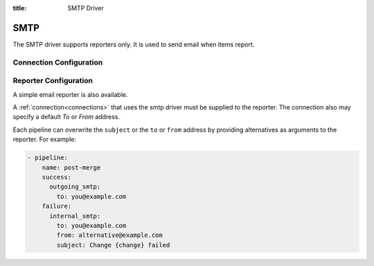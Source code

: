 :title: SMTP Driver

SMTP
====

The SMTP driver supports reporters only.  It is used to send email
when items report.

Connection Configuration
------------------------

.. attr:: <smtp connection>

   .. attr:: driver
      :required:

      .. value:: smtp

         The connection must set ``driver=smtp`` for SMTP connections.

   .. attr:: server
      :default: localhost

      SMTP server hostname or address to use.

   .. attr:: port
      :default: 25

      SMTP server port.

   .. attr:: default_from
      :default: zuul

      Who the email should appear to be sent from when emailing the report.
      This can be overridden by individual pipelines.

   .. attr:: default_to
      :default: zuul

      Who the report should be emailed to by default.
      This can be overridden by individual pipelines.

   .. attr:: user

      Optional user name used to authenticate to the SMTP server. Used only in
      conjunction with a password. If no password is present, this option is
      ignored.

   .. attr:: password

      Optional password used to authenticate to the SMTP server.

   .. attr:: use_starttls
      :default: false

      Issue a STARTTLS request to establish an encrypted channel after having
      connected to the SMTP server.

   .. attr:: certfile

      Optional path to a single file in PEM format containing the client
      certificate. Only used when :attr:`<smtp connection>.use_starttls` is
      enabled.

   .. attr:: keyfile

      Optional path to a single file containing the private key of the client
      certificate. If not set, the private key will be taken from
      :attr:`<smtp connection>.certfile` as well. Only used when
      :attr:`<smtp connection>.use_starttls` is enabled.

Reporter Configuration
----------------------

A simple email reporter is also available.

A :ref:`connection<connections>` that uses the smtp driver must be supplied to the
reporter.  The connection also may specify a default *To* or *From*
address.

Each pipeline can overwrite the ``subject`` or the ``to`` or ``from`` address by
providing alternatives as arguments to the reporter. For example:

.. code-block:: yaml

   - pipeline:
       name: post-merge
       success:
         outgoing_smtp:
           to: you@example.com
       failure:
         internal_smtp:
           to: you@example.com
           from: alternative@example.com
           subject: Change {change} failed

.. attr:: pipeline.<reporter>.<smtp source>

   To report via email, the dictionaries passed to any of the pipeline
   :ref:`reporter<reporters>` attributes support the following
   attributes:

   .. attr:: to

      The SMTP recipient address for the report.  Multiple addresses
      may be specified as one value separated by commas.

   .. attr:: from

      The SMTP sender address for the report.

   .. attr:: subject

      The Subject of the report email.

      .. TODO: document subject string formatting.

